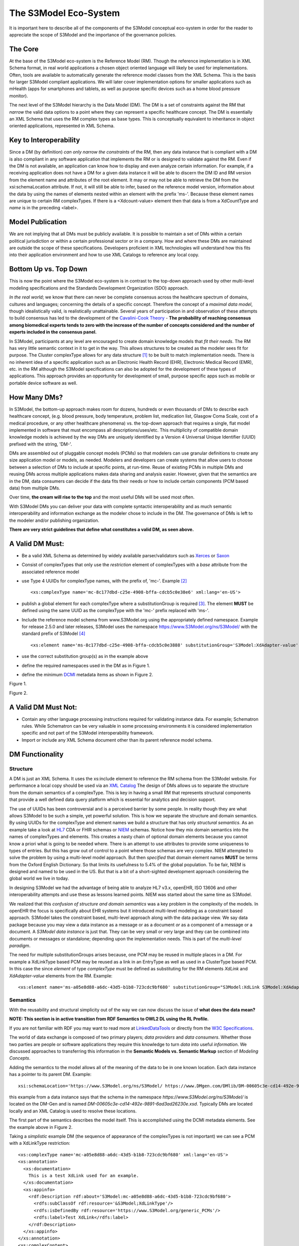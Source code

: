 ======================
The S3Model Eco-System
======================

It is important here to describe all of the components of the S3Model conceptual eco-system in order for the reader to appreciate the scope of S3Model and the importance of the governance policies.

The Core
--------

At the base of the S3Model eco-system is the Reference Model (RM). Though the reference implementation is in XML Schema format, in real world applications a chosen object oriented language will likely be used for implementations. Often, tools are available to automatically generate the reference model classes from the XML Schema. This is the basis for larger S3Model compliant applications. We will later cover implementation options for smaller applications such as mHealth (apps for smartphones and tablets, as well as purpose specific devices such as a home blood pressure monitor).

The next level of the S3Model hierarchy is the Data Model (DM). The DM is a set of constraints against the RM that *narrow* the valid data options to a point where they can represent a specific healthcare concept. The DM is essentially an XML Schema that uses the RM complex types as base types. This is conceptually equivalent to inheritance in object oriented applications, represented in XML Schema.

Key to Interoperability
-----------------------

Since a DM (by definition) *can only narrow the constraints* of the RM, then any data instance that is compliant with a DM is also compliant in any software application that implements the RM or is designed to validate against the RM. Even if the DM is not available, an application can know how to display and even analyze certain information. For example, if a receiving application does not have a DM for a given data instance it will be able to discern the DM ID and RM version from the element name and attributes of the root element. It may or may not be able to retrieve the DM from the xsi:schemaLocation attribute. If not, it will still be able to infer, based on the reference model version, information about the data by using the names of elements nested within an element with the prefix 'ms-'. Because these element names are unique to certain RM complexTypes. If there is a <Xdcount-value> element then that data is from a XdCountType and *name* is in the preceding <label>.

Model Publication
-----------------

We are not implying that all DMs must be publicly available. It is possible to maintain a set of DMs within a certain political jurisdiction or within a certain professional sector or in a company. How and where these DMs are maintained are outside the scope of these specifications. Developers proficient in XML technologies will understand how this fits into their application environment and how to use XML Catalogs to reference any local copy.

Bottom Up vs. Top Down
----------------------

This is now the point where the S3Model eco-system is in contrast to the top-down approach used by other multi-level modeling specifications and the Standards Development Organization (SDO) approach.

*In the real world*; we know that there can never be complete consensus across the healthcare spectrum of domains, cultures and languages; concerning the details of a specific concept. Therefore the concept of a *maximal data model*, though idealistically valid, is realistically unattainable. Several years of participation in and observation of these attempts to build consensus has led to the development of the `Cavalini-Cook Theory <https://github.com/S3Model/specs/wiki/Cavalini-Cook-Conjecture-&-Theory>`_ - **The probability of reaching consensus among biomedical experts tends to zero with the increase of the number of concepts considered and the number of experts included in the consensus panel.**

In S3Model, participants at any level are encouraged to create domain knowledge models that *fit their needs*. The RM has very little semantic context in it to get in the way. This allows structures to be created as the modeler sees fit for purpose. The Cluster complexType allows for any data structure [#f1]_ to be built to match implementation needs. There is no inherent idea of a specific application such as an Electronic Health Record (EHR), Electronic Medical Record (EMR), etc. in the RM although the S3Model specifications can also be adopted for the development of these types of applications. This approach provides an opportunity for development of small, purpose specific apps such as mobile or portable device software as well.

How Many DMs?
--------------
In S3Model, the bottom-up approach makes room for dozens, hundreds or even thousands of DMs to describe each healthcare concept, (e.g. blood pressure, body temperature, problem list, medication list, Glasgow Coma Scale, cost of a medical procedure, or any other healthcare phenomena) vs. the top-down approach that requires a single, flat model implemented in software that must encompass all descriptions/uses/etc. This multiplicity of compatible domain knowledge models is achieved by the way DMs are uniquely identified by a Version 4 Universal Unique Identifier (UUID) prefixed with the string, 'DM-'.

DMs are assembled out of pluggable concept models (PCMs) so that modelers can use granular definitions to create any size application model or models, as needed. Modelers and developers can create systems that allow users to choose between a selection of DMs to include at specific points, at run-time. Reuse of existing PCMs in multiple DMs and reusing DMs across multiple applications makes data sharing and analysis easier. However, given that the semantics are in the DM, data consumers can decide if the data fits their needs or how to include certain components (PCM based data) from multiple DMs.

Over time, **the cream will rise to the top** and the most useful DMs will be used most often.

With S3Model DMs you can deliver your data with complete syntactic interoperability and as much semantic interoperability and information exchange as the modeler chose to include in the DM.
The governance of DMs is left to the modeler and/or publishing organization.

**There are very strict guidelines that define what constitutes a valid DM, as seen above.**

A Valid DM Must:
-----------------
* Be a valid XML Schema as determined by widely available parser/validators such as `Xerces <https://xerces.apache.org/xerces2-j/faq-xs.html#faq-2>`_ or `Saxon <https://www.saxonica.com/documentation/schema-processing/>`_
* Consist of complexTypes that only use the *restriction* element of complexTypes with a *base* attribute from the associated reference model
* use Type 4 UUIDs for complexType names, with the prefix of, 'mc-'. Example [#f2]_ ::

    <xs:complexType name='mc-8c177dbd-c25e-4908-bffa-cdcb5c0e38e6' xml:lang='en-US'>

* publish a global element for each complexType where a substitutionGroup is required [#f3]_. The element **MUST** be defined using the same UUID as the complexType with the 'mc-' prefix replaced with 'ms-'.
* Include the reference model schema from www.S3Model.org using the appropriately defined namespace. Example for release 2.5.0 and later releases, S3Model uses the namespace https://www.S3Model.org/ns/S3Model/ with the standard prefix of S3Model [#f4]_ ::

  <xs:element name='ms-8c177dbd-c25e-4908-bffa-cdcb5c0e3888' substitutionGroup='S3Model:XdAdapter-value' type='S3Model:mc-8c177dbd-c25e-4908-bffa-cdcb5c0e3888'/>

* use the correct substitution group(s) as in the example above
* define the required namespaces used in the DM as in Figure 1.
* define the minimum `DCMI <https://dublincore.org/>`_ metadata items as shown in Figure 2.

.. image:: _static/dm_header.png

Figure 1.

.. image:: _static/dm_metadata.png

Figure 2.

A Valid DM Must Not:
---------------------
* Contain any other language processing instructions required for validating instance data. For example; Schematron rules. While Schematron can be very valuable in some processing environments it is considered implementation specific and not part of the S3Model interoperability framework.
* Import or include any XML Schema document other than its parent reference model schema.


DM Functionality
-----------------

---------
Structure
---------
A DM is just an XML Schema. It uses the xs:include element to reference the RM schema from the S3Model website. For performance a local copy should be used via an `XML Catalog <https://www.oasis-open.org/standards#xmlcatalogsv1.1>`_
The design of DMs allows us to separate the structure from the domain semantics of a complexType. This is key in having a small RM that represents structural components that provide a well defined data query platform which is essential for analytics and decision support.

The use of UUIDs has been controversial and is a perceived barrier by some people. In reality though they are what allows S3Model to be such a simple, yet powerful solution. This is how we separate the structure and domain semantics. By using UUIDs for the complexType and element names we build a structure that has only *structural semantics*. As an example take a look at `HL7 <https://www.hl7.org/>`_ CDA or FHIR schemas or `NIEM <https://www.niem.gov>`_ schemas. Notice how they mix domain semantics into the names of complexTypes and elements. This creates a nasty chain of optional domain elements because you cannot know a priori what is going to be needed where.  There is an attempt to use attributes to provide some uniqueness to types of entries. But this has grow out of control to a point where those schemas are very complex. NIEM attempted to solve the problem by using a multi-level model approach.  But then *specified* that domain element names **MUST** be terms from the Oxford English Dictionary. So that limits its usefulness to 5.4% of the global population.  To be fair, NIEM is designed and named to be used in the US.  But that is a bit of a short-sighted development approach considering the global world we live in today.

In designing S3Model we had the advantage of being able to analyze HL7 v3.x, openEHR, ISO 13606 and other interoperability attempts and use these as lessons learned points. NIEM was started about the same time as S3Model.

We realized that this *confusion of structure and domain semantics* was a key problem in the complexity of the models. In openEHR the focus is specifically about EHR systems but it introduced multi-level modeling as a constraint based approach. S3Model takes the constraint based, multi-level  approach along with the data package view. We say data package because you may view a data instance as a message or as a document *or* as a component of a message or a document. A *S3Model data instance* is just that. They can be very small or very large and they can be combined into documents or messages or standalone; depending upon the implementation needs. This is part of the *multi-level paradigm*.

The need for multiple substitutionGroups arises because, one PCM may be reused in multiple places in a DM. For example a XdLinkType based PCM may be reused as a link in an EntryType as well as used in a ClusterType based PCM.  In this case the since *element* of type *complexType* must be defined as substituting for the RM elements *XdLink* and *XdAdapter-value* elements from the RM.  Example::

      <xs:element name='ms-a05e8d88-a6dc-43d5-b1b8-723cdc9bf680' substitutionGroup="S3Model:XdLink S3Model:XdAdapter-value" type='S3Model:mc-a05e8d88-a6dc-43d5-b1b8-723cdc9bf680'/>



---------
Semantics
---------
With the reusability and structural simplicity out of the way we can now discuss the issue of **what does the data mean?**

**NOTE: This section is in active transition from RDF Semantics to OWL2 DL using the RL Profile.**

If you are not familiar with RDF you may want to read more at `LinkedDataTools <https://www.linkeddatatools.com/>`_ or directly from the `W3C Specifications <https://www.w3.org/TR/rdf11-primer/>`_.

The world of data exchange is composed of two primary players; *data providers* and *data consumers*. Whether those two parties are people or software applications they require this knowledge to turn *data* into useful *information*. We discussed approaches to transferring this information in the **Semantic Models vs. Semantic Markup** section of *Modeling Concepts*.

Adding the semantics to the model allows all of the meaning of the data to be in one known location. Each data instance has a pointer to its parent DM. Example::

    xsi:schemaLocation='https://www.S3Model.org/ns/S3Model/ https://www.DMgen.com/DMlib/DM-00605c3e-cd14-492e-9891-6ad3ad26230e.xsd'>

this example from a data instance says that the schema in the namespace *https://www.S3Model.org/ns/S3Model/* is located on the DM-Gen and is named *DM-00605c3e-cd14-492e-9891-6ad3ad26230e.xsd*. Typically DMs are located locally and an XML Catalog is used to resolve these locations.

The first part of the semantics describes the model itself. This is accomplished using the DCMI metadata elements. See the example above in Figure 2.

Taking a *simplistic* example DM (the sequence of appearance of the complexTypes is not important) we can see a PCM with a XdLinkType restriction::

    <xs:complexType name='mc-a05e8d88-a6dc-43d5-b1b8-723cdc9bf680' xml:lang='en-US'>
    <xs:annotation>
      <xs:documentation>
        This is a test XdLink used for an example.
      </xs:documentation>
      <xs:appinfo>
        <rdf:Description rdf:about='S3Model:mc-a05e8d88-a6dc-43d5-b1b8-723cdc9bf680'>
          <rdfs:subClassOf rdf:resource='&S3Model;XdLinkType'/>
          <rdfs:isDefinedBy rdf:resource='https://www.S3Model.org/generic_PCMs'/>
          <rdfs:label>Test XdLink</rdfs:label>
        </rdf:Description>
      </xs:appinfo>
    </xs:annotation>
    <xs:complexContent>
      <xs:restriction base='S3Model:XdLinkType'>
        <xs:sequence>
          <xs:element maxOccurs='1' minOccurs='1' name='label' type='xs:string' fixed="Test XdLink"/>

        ...
    </xs:complexType>

Notice that inside the xs:annotation there are two child elements; xs:documentation and xs:appinfo.  The xs:documentation element has a free text, human readable description of the purpose of the PCM. The xs:annotation element has a child element rdf:Description this element has an rdf:about attribute with a value of the namespace and the complexType name. This forms the *Subject* component of the RDF statements to follow.

The first child of rdf:Description is a rdfs:subClassOf element. This element name is the *Predicate* component of the first RDF statement. This element has an attribute of rdf:resource and a URI of S3Model:XdLinkType which forms the *Object* component of this RDF statement.

The second child of rdf:Description is a rdfs:isDefinedBy element. This element name is the *Predicate* component of the second RDF statement about the PCM. The rdf:resource attribute
points to a resource on the S3Model website. `Give it a try <https://www.S3Model.org/generic_PCMs>`_. It is just a simple plain text document used as a resource for these examples. Note that it is not a requirement that all URI resources be resolvable URLs. But we think it is a good idea that they are whenever possible.

The third child of rdf:Description is a rdfs:label This element defines a fixed text label to this PCM. So the *Predicate* is rdfs:label and the *Object* is the string "Test XdLink".

So now we have three statements about the unique subject called *S3Model:mc-a05e8d88-a6dc-43d5-b1b8-723cdc9bf680*. We know it is a subtype of the S3Model XdLinkType that is defined in the S3Model Reference Model schema that is included (via xs:include) in this DM. We can also find a definition of this PCM in the resource at https://www.S3Model.org/generic_PCMs.

So now we have some machine processable semantics as well as some documentation. All available from the model. Also note that there is the *label* element. When a modeler defines a PCM they give it a fixed name as a human readable string. This is included in the data instance and even though the XML element is a UUID, this readable text is immediately below it and describes what the modeler defined for the name. The rdfs:label and the label **SHOULD** be the same string.

Example from the instance data::

    <S3Model:ms-c05e8d88-a6dc-43d5-b1b8-723cdc9bf680>
      <label>Test XdLink</label>
      ...
    </S3Model:ms-c05e8d88-a6dc-43d5-b1b8-723cdc9bf680>

The next section describes how all of this can be used in an operational setting.

--------------------
S3Model in Operation
--------------------
We have a Reference Model, a Data Model and some data instances; all in XML. How does all of that fit together, especially since I use JSON with my REST Services and Turtle for my RDF semantics syntax?

Glad you asked ....

Remember that the XML and RDF/XML syntaxes are used because they are robust. They are the canonical definitions for the models and the data because the tools are available for validating the syntax and the semantics.

Because S3Model XML data has a *very specific structure* it is quite easy to perform lossless conversion to and from JSON. So you can send and receive JSON data. The points in your data chain that need require validated data can be converted back to XML for validation.

So (a snippet) like this::

            <S3Model:ms-d4079097-c68b-4c99-9a5e-b85628d55897>
          <!-- Party -->
          <party-name>A. Sample Name</party-name>
          <!-- PI external-ref -->
          <S3Model:ms-ab51a8c0-ba5c-4053-8201-ae29c1a534bb>
            <!-- XdURI -->
            <label>External Reference for Party</label>
            <!-- Use any subtype of ExceptionalValue here when a value is missing-->
            <valid-time-begin>2006-04-15T04:18:21Z</valid-time-begin>
            <valid-time-end>1981-12-10T19:35:00Z</valid-time-end>
            <XdURI-Xd>https://www.DMgen.com</XdURI-Xd>
            <relation>Party Associated with the record</relation>
          </S3Model:ms-ab51a8c0-ba5c-4053-8201-ae29c1a534bb>

can be converted to::

              },
          "S3Model:ms-d4079097-c68b-4c99-9a5e-b85628d55897": {
            "party-name": "A. Sample Name",
            "S3Model:ms-ab51a8c0-ba5c-4053-8201-ae29c1a534bb": {
              "label": "External Reference for Party",
              "valid-time-begin": "2006-04-15T04:18:21Z",
              "valid-time-end": "1981-12-10T19:35:00Z",
              "XdURI-Xd": "https://www.DMgen.com",
              "relation": "Party Associated with the record"
            },

and back again. All depending upon the needs of your information flow.


Two of the S3Model projects on GitHub demonstrate combining the model semantics with the data instances to create a Graph and storing it in a Triple Store. The connections can then be visualized using open source tools and / or queried using SPARQL.

For deeper details on using S3Model in various scenarios you should refer to the `GitHub repository <https://github.com/S3Model>`_ specifically `this project <https://github.com/S3Model/S3Model_semantics_extractor>`_ as well as the `MXIC demo <https://github.com/S3Model/mxic>`_ and the `MAPLE demo <https://github.com/S3Model/MAPLE>`_ These all use older versions of S3Model but the concepts are the same for any 2.x version.

Two projects that may be of particular interest is `adding semantics to FHIR models <https://github.com/S3Model/ichi2015_fhir_semantics>`_ and `adding semantics to HL7v2 messages <https://github.com/S3Model/hl7v2_semantics>`_



.. rubric:: Footnotes

.. [#f1] Used here to mean; trees, lists, tables, etc.
.. [#f2] The language attribute is optional.
.. [#f3] Substitution groups are required where the base type allows multiple elements and where the base type allows an abstract element.
.. [#f4] Some previous releases had a specific namespace for the RM and each DM. This was changed to a single namespace for all of S3Model 2.x versions to improve query and processing interoperability.
